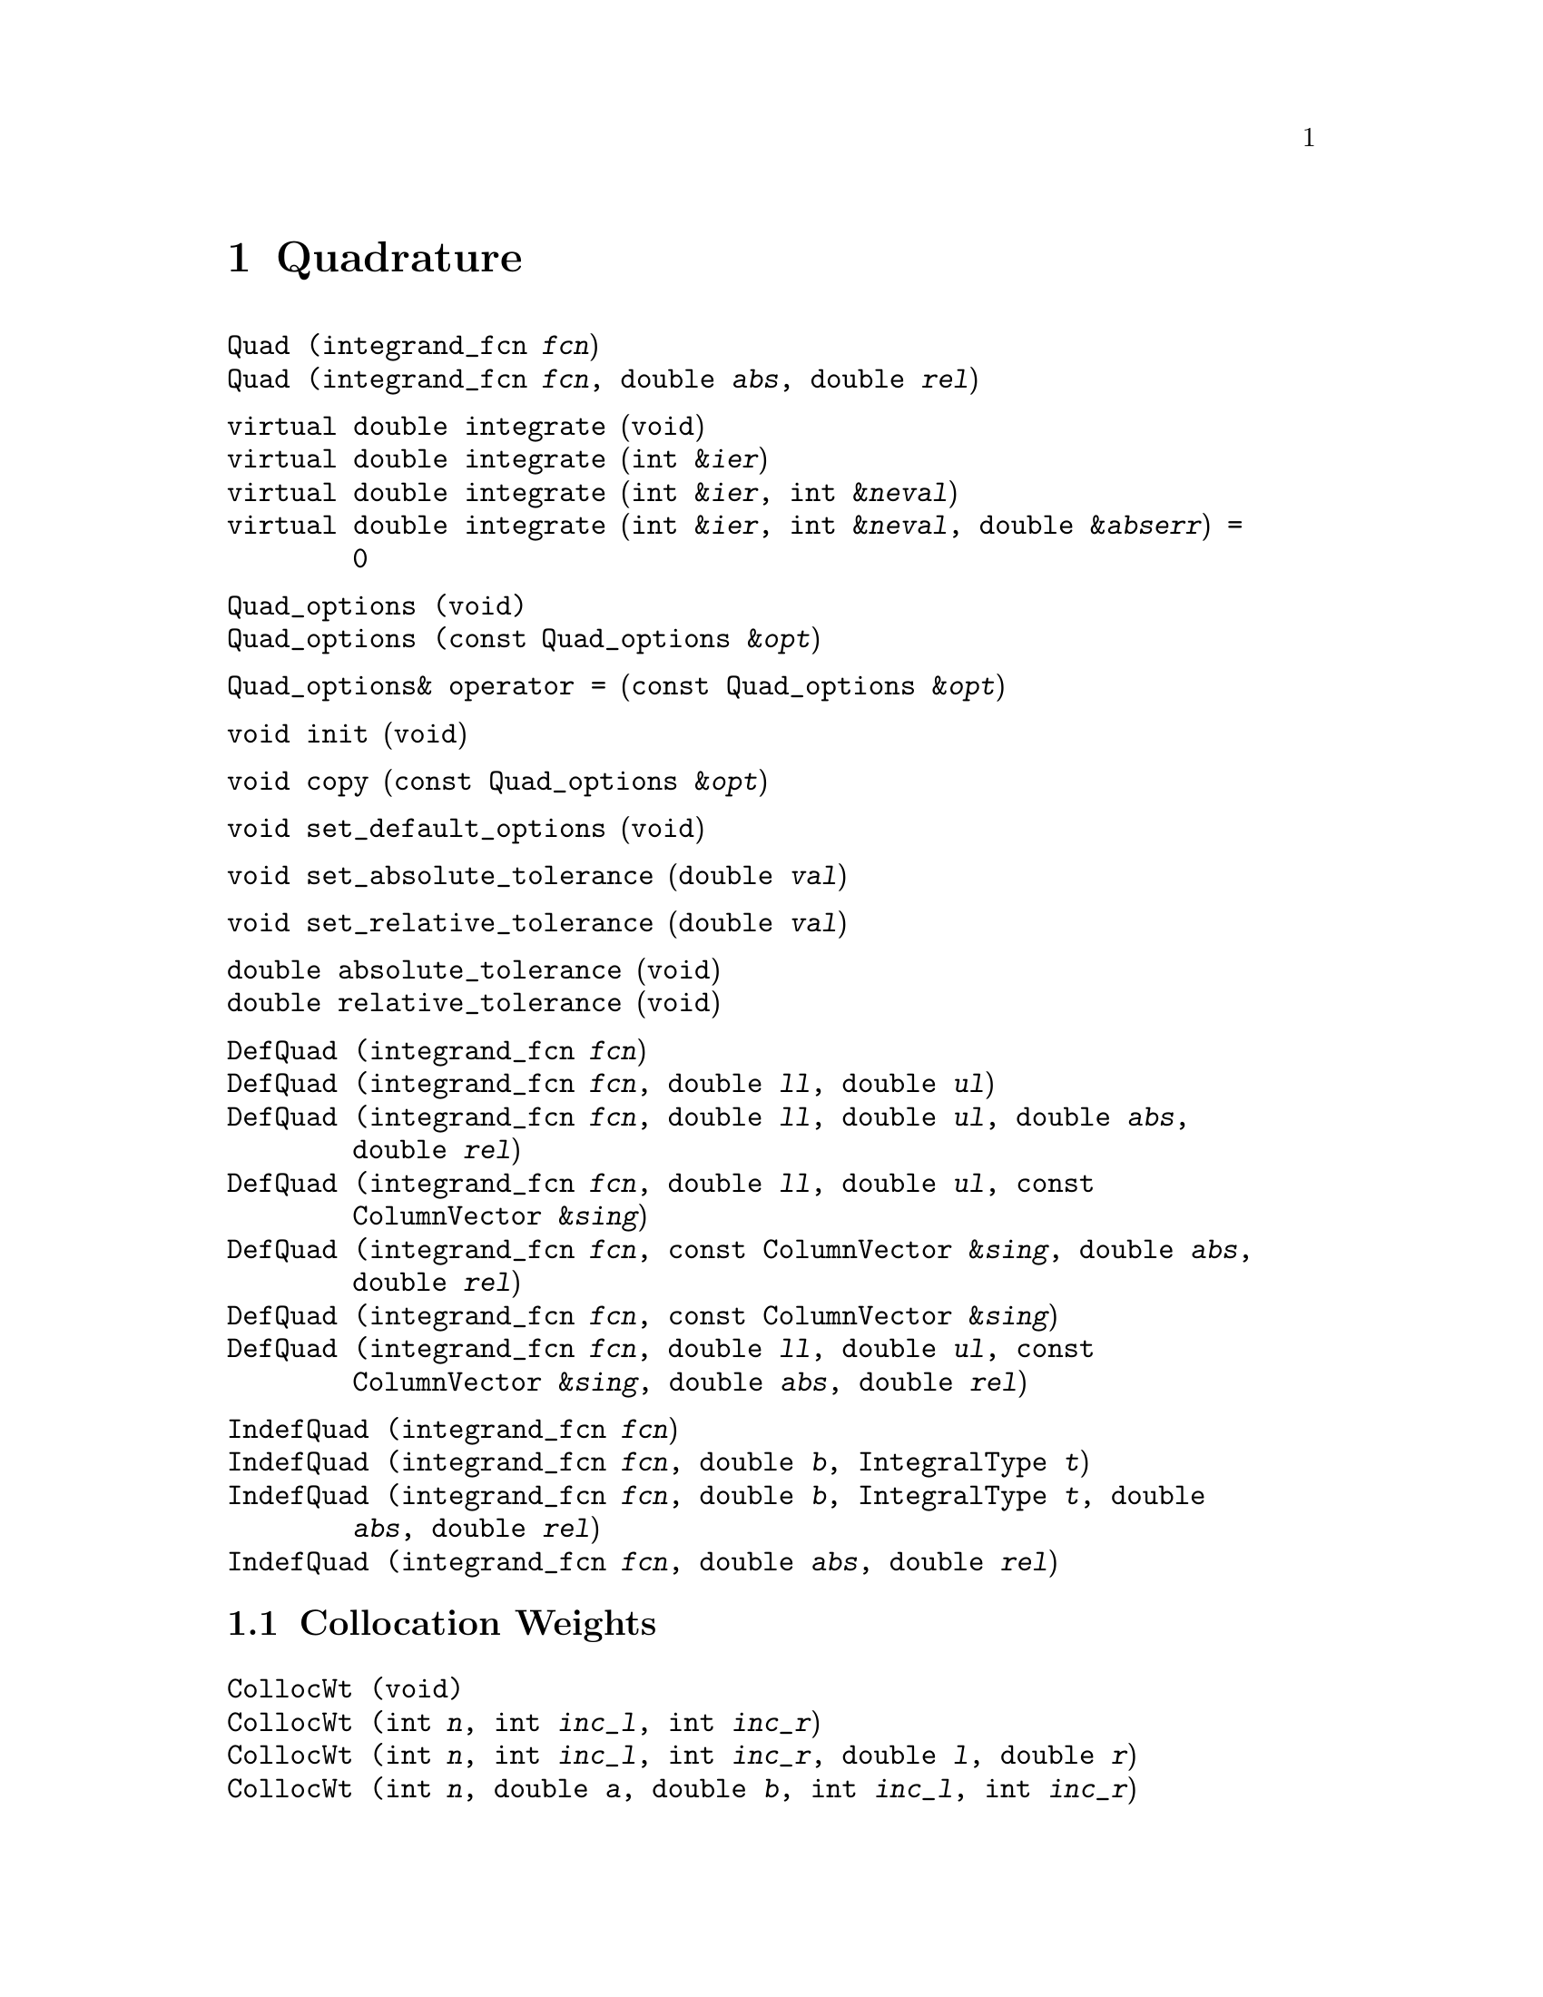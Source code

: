@node Quadrature, Ordinary Differential Equations, Objective Functions, Top
@chapter Quadrature
@cindex quadrature
@cindex numerical integration
@cindex integration

@deftypefn  {} {}Quad (integrand_fcn @var{fcn})
@deftypefnx  {} {}Quad (integrand_fcn @var{fcn}, double @var{abs}, double @var{rel})
@end deftypefn

@deftypefn {} {virtual double} integrate (void)
@deftypefnx {} {virtual double} integrate (int &@var{ier})
@deftypefnx {} {virtual double} integrate (int &@var{ier}, int &@var{neval})
@deftypefnx {} {virtual double} integrate (int &@var{ier}, int &@var{neval}, double &@var{abserr}) = 0
@end deftypefn

@deftypefn {} Quad_options (void)
@deftypefnx {} Quad_options (const Quad_options &@var{opt})
@end deftypefn

@deftypefn {} Quad_options& {operator =} (const Quad_options &@var{opt})
@end deftypefn

@deftypefn {} void init (void)
@end deftypefn

@deftypefn {} void copy (const Quad_options &@var{opt})
@end deftypefn

@deftypefn {} void set_default_options (void)
@end deftypefn

@deftypefn {} void set_absolute_tolerance (double @var{val})
@end deftypefn

@deftypefn {} void set_relative_tolerance (double @var{val})
@end deftypefn

@deftypefn {} double absolute_tolerance (void)
@deftypefnx {} double relative_tolerance (void)
@end deftypefn

@deftypefn  {} {}DefQuad (integrand_fcn @var{fcn})
@deftypefnx  {} {}DefQuad (integrand_fcn @var{fcn}, double @var{ll}, double @var{ul})
@deftypefnx  {} {}DefQuad (integrand_fcn @var{fcn}, double @var{ll}, double @var{ul}, double @var{abs}, double @var{rel})
@deftypefnx  {} {}DefQuad (integrand_fcn @var{fcn}, double @var{ll}, double @var{ul}, const ColumnVector &@var{sing})
@deftypefnx  {} {}DefQuad (integrand_fcn @var{fcn}, const ColumnVector &@var{sing}, double @var{abs}, double @var{rel})
@deftypefnx  {} {}DefQuad (integrand_fcn @var{fcn}, const ColumnVector &@var{sing})
@deftypefnx  {} {}DefQuad (integrand_fcn @var{fcn}, double @var{ll}, double @var{ul}, const ColumnVector &@var{sing}, double @var{abs}, double @var{rel})
@end deftypefn

@deftypefn  {} {}IndefQuad (integrand_fcn @var{fcn})
@deftypefnx  {} {}IndefQuad (integrand_fcn @var{fcn}, double @var{b}, IntegralType @var{t})
@deftypefnx  {} {}IndefQuad (integrand_fcn @var{fcn}, double @var{b}, IntegralType @var{t}, double @var{abs}, double @var{rel})
@deftypefnx  {} {}IndefQuad (integrand_fcn @var{fcn}, double @var{abs}, double @var{rel})
@end deftypefn

@node Collocation Weights,  , Quadrature
@section Collocation Weights
@cindex orthogonal collocation
@cindex collocation weights

@deftypefn  {} {}CollocWt (void)
@deftypefnx  {} {}CollocWt (int @var{n}, int @var{inc_l}, int @var{inc_r})
@deftypefnx  {} {}CollocWt (int @var{n}, int @var{inc_l}, int @var{inc_r}, double @var{l}, double @var{r})
@deftypefnx  {} {}CollocWt (int @var{n}, double @var{a}, double @var{b}, int @var{inc_l}, int @var{inc_r})
@deftypefnx  {} {}CollocWt (int @var{n}, int @var{inc_l}, int @var{inc_r}, double @var{l}, double @var{r})
@deftypefnx  {} {}CollocWt (const CollocWt&)
@end deftypefn

@deftypefn {} CollocWt& {operator =} (const CollocWt&)
@end deftypefn

@deftypefn {} CollocWt& resize (int @var{ncol})
@end deftypefn

@deftypefn {} CollocWt& add_left (void)
@deftypefnx {} CollocWt& add_right (void)
@end deftypefn

@deftypefn {} CollocWt& delete_left (void)
@deftypefnx {} CollocWt& delete_right (void)
@end deftypefn

@deftypefn {} CollocWt& set_left (double @var{val})
@deftypefnx {} CollocWt& set_right (double @var{val})
@end deftypefn

@deftypefn {} CollocWt& set_alpha (double @var{val})
@deftypefnx {} CollocWt& set_beta (double @var{val})
@end deftypefn

@deftypefn {} int ncol (void) const
@end deftypefn

@deftypefn {} int left_included (void) const
@deftypefnx {} int right_included (void) const
@end deftypefn

@deftypefn {} double left (void) const
@deftypefnx {} double right (void) const
@deftypefnx {} double width (void) const
@end deftypefn

@deftypefn {} double alpha (void) const
@deftypefnx {} double beta (void) const
@end deftypefn

@deftypefn {} ColumnVector roots (void)
@deftypefnx {} ColumnVector quad (void)
@deftypefnx {} ColumnVector quad_weights (void)
@end deftypefn

@deftypefn {} Matrix first (void)
@deftypefnx {} Matrix second (void)
@end deftypefn

@deftypefn {} {ostream&} {operator <<} (ostream &@var{os}, const CollocWt &@var{c})
@end deftypefn
